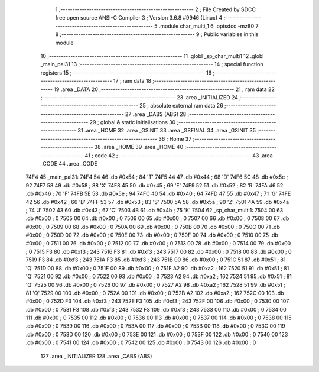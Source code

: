                              1 ;--------------------------------------------------------
                              2 ; File Created by SDCC : free open source ANSI-C Compiler
                              3 ; Version 3.6.8 #9946 (Linux)
                              4 ;--------------------------------------------------------
                              5 	.module char_multi_1
                              6 	.optsdcc -mz80
                              7 	
                              8 ;--------------------------------------------------------
                              9 ; Public variables in this module
                             10 ;--------------------------------------------------------
                             11 	.globl _sp_char_multi1
                             12 	.globl _main_pal31
                             13 ;--------------------------------------------------------
                             14 ; special function registers
                             15 ;--------------------------------------------------------
                             16 ;--------------------------------------------------------
                             17 ; ram data
                             18 ;--------------------------------------------------------
                             19 	.area _DATA
                             20 ;--------------------------------------------------------
                             21 ; ram data
                             22 ;--------------------------------------------------------
                             23 	.area _INITIALIZED
                             24 ;--------------------------------------------------------
                             25 ; absolute external ram data
                             26 ;--------------------------------------------------------
                             27 	.area _DABS (ABS)
                             28 ;--------------------------------------------------------
                             29 ; global & static initialisations
                             30 ;--------------------------------------------------------
                             31 	.area _HOME
                             32 	.area _GSINIT
                             33 	.area _GSFINAL
                             34 	.area _GSINIT
                             35 ;--------------------------------------------------------
                             36 ; Home
                             37 ;--------------------------------------------------------
                             38 	.area _HOME
                             39 	.area _HOME
                             40 ;--------------------------------------------------------
                             41 ; code
                             42 ;--------------------------------------------------------
                             43 	.area _CODE
                             44 	.area _CODE
   74F4                      45 _main_pal31:
   74F4 54                   46 	.db #0x54	; 84	'T'
   74F5 44                   47 	.db #0x44	; 68	'D'
   74F6 5C                   48 	.db #0x5c	; 92
   74F7 58                   49 	.db #0x58	; 88	'X'
   74F8 45                   50 	.db #0x45	; 69	'E'
   74F9 52                   51 	.db #0x52	; 82	'R'
   74FA 46                   52 	.db #0x46	; 70	'F'
   74FB 5E                   53 	.db #0x5e	; 94
   74FC 40                   54 	.db #0x40	; 64
   74FD 47                   55 	.db #0x47	; 71	'G'
   74FE 42                   56 	.db #0x42	; 66	'B'
   74FF 53                   57 	.db #0x53	; 83	'S'
   7500 5A                   58 	.db #0x5a	; 90	'Z'
   7501 4A                   59 	.db #0x4a	; 74	'J'
   7502 43                   60 	.db #0x43	; 67	'C'
   7503 4B                   61 	.db #0x4b	; 75	'K'
   7504                      62 _sp_char_multi1:
   7504 00                   63 	.db #0x00	; 0
   7505 00                   64 	.db #0x00	; 0
   7506 00                   65 	.db #0x00	; 0
   7507 00                   66 	.db #0x00	; 0
   7508 00                   67 	.db #0x00	; 0
   7509 00                   68 	.db #0x00	; 0
   750A 00                   69 	.db #0x00	; 0
   750B 00                   70 	.db #0x00	; 0
   750C 00                   71 	.db #0x00	; 0
   750D 00                   72 	.db #0x00	; 0
   750E 00                   73 	.db #0x00	; 0
   750F 00                   74 	.db #0x00	; 0
   7510 00                   75 	.db #0x00	; 0
   7511 00                   76 	.db #0x00	; 0
   7512 00                   77 	.db #0x00	; 0
   7513 00                   78 	.db #0x00	; 0
   7514 00                   79 	.db #0x00	; 0
   7515 F3                   80 	.db #0xf3	; 243
   7516 F3                   81 	.db #0xf3	; 243
   7517 00                   82 	.db #0x00	; 0
   7518 00                   83 	.db #0x00	; 0
   7519 F3                   84 	.db #0xf3	; 243
   751A F3                   85 	.db #0xf3	; 243
   751B 00                   86 	.db #0x00	; 0
   751C 51                   87 	.db #0x51	; 81	'Q'
   751D 00                   88 	.db #0x00	; 0
   751E 00                   89 	.db #0x00	; 0
   751F A2                   90 	.db #0xa2	; 162
   7520 51                   91 	.db #0x51	; 81	'Q'
   7521 00                   92 	.db #0x00	; 0
   7522 00                   93 	.db #0x00	; 0
   7523 A2                   94 	.db #0xa2	; 162
   7524 51                   95 	.db #0x51	; 81	'Q'
   7525 00                   96 	.db #0x00	; 0
   7526 00                   97 	.db #0x00	; 0
   7527 A2                   98 	.db #0xa2	; 162
   7528 51                   99 	.db #0x51	; 81	'Q'
   7529 00                  100 	.db #0x00	; 0
   752A 00                  101 	.db #0x00	; 0
   752B A2                  102 	.db #0xa2	; 162
   752C 00                  103 	.db #0x00	; 0
   752D F3                  104 	.db #0xf3	; 243
   752E F3                  105 	.db #0xf3	; 243
   752F 00                  106 	.db #0x00	; 0
   7530 00                  107 	.db #0x00	; 0
   7531 F3                  108 	.db #0xf3	; 243
   7532 F3                  109 	.db #0xf3	; 243
   7533 00                  110 	.db #0x00	; 0
   7534 00                  111 	.db #0x00	; 0
   7535 00                  112 	.db #0x00	; 0
   7536 00                  113 	.db #0x00	; 0
   7537 00                  114 	.db #0x00	; 0
   7538 00                  115 	.db #0x00	; 0
   7539 00                  116 	.db #0x00	; 0
   753A 00                  117 	.db #0x00	; 0
   753B 00                  118 	.db #0x00	; 0
   753C 00                  119 	.db #0x00	; 0
   753D 00                  120 	.db #0x00	; 0
   753E 00                  121 	.db #0x00	; 0
   753F 00                  122 	.db #0x00	; 0
   7540 00                  123 	.db #0x00	; 0
   7541 00                  124 	.db #0x00	; 0
   7542 00                  125 	.db #0x00	; 0
   7543 00                  126 	.db #0x00	; 0
                            127 	.area _INITIALIZER
                            128 	.area _CABS (ABS)
